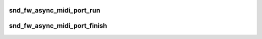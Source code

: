 .. -*- coding: utf-8; mode: rst -*-
.. src-file: sound/firewire/lib.h

.. _`snd_fw_async_midi_port_run`:

snd_fw_async_midi_port_run
==========================

.. c:function:: void snd_fw_async_midi_port_run(struct snd_fw_async_midi_port *port, struct snd_rawmidi_substream *substream)

    run transactions for the async MIDI port

    :param struct snd_fw_async_midi_port \*port:
        the asynchronous MIDI port

    :param struct snd_rawmidi_substream \*substream:
        the MIDI substream

.. _`snd_fw_async_midi_port_finish`:

snd_fw_async_midi_port_finish
=============================

.. c:function:: void snd_fw_async_midi_port_finish(struct snd_fw_async_midi_port *port)

    finish the asynchronous MIDI port

    :param struct snd_fw_async_midi_port \*port:
        the asynchronous MIDI port

.. This file was automatic generated / don't edit.

